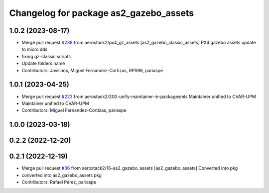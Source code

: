 ^^^^^^^^^^^^^^^^^^^^^^^^^^^^^^^^^^^^^^^
Changelog for package as2_gazebo_assets
^^^^^^^^^^^^^^^^^^^^^^^^^^^^^^^^^^^^^^^

1.0.2 (2023-08-17)
------------------
* Merge pull request `#238 <https://github.com/aerostack2/aerostack2/issues/238>`_ from aerostack2/px4_gz_assets
  [as2_gazebo_classic_assets] PX4 gazebo assets update to micro dds
* fixing gz-classic scripts
* Update folders name
* Contributors: Javilinos, Miguel Fernandez-Cortizas, RPS98, pariaspe

1.0.1 (2023-04-25)
------------------
* Merge pull request `#223 <https://github.com/aerostack2/aerostack2/issues/223>`_ from aerostack2/200-unify-maintainer-in-packagexmls
  Maintainer unified to CVAR-UPM
* Maintainer unified to CVAR-UPM
* Contributors: Miguel Fernandez-Cortizas, pariaspe

1.0.0 (2023-03-18)
------------------

0.2.2 (2022-12-20)
------------------

0.2.1 (2022-12-19)
------------------
* Merge pull request `#36 <https://github.com/aerostack2/aerostack2/issues/36>`_ from aerostack2/16-as2_gazebo_assets
  [as2_gazebo_assets] Converted into pkg
* converted into as2_gazebo_assets pkg
* Contributors: Rafael Pérez, pariaspe
